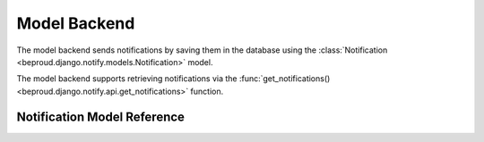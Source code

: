 ======================
Model Backend
======================

.. module:: beproud.django.notify.backends.model

.. class:: beproud.django.notify.backends.model.ModelBackend

The model backend sends notifications by saving them in the database
using the :class:`Notification <beproud.django.notify.models.Notification>` model.

The model backend supports retrieving notifications via the
:func:`get_notifications() <beproud.django.notify.api.get_notifications>`
function.

Notification Model Reference
------------------------------------

.. class:: beproud.django.notify.models.Notification

    .. attribute:: target
    
        A GenericForeignKey for the target model object.
        The target is retrieved using a automatically using
        the ``target_content_type`` and ``target_object_id`` fields.

    .. attribute:: target_content_type
    
        A ForeignKey to the content type of the target object.

    .. attribute:: target_object_id

        The target object's id.

    .. attribute:: notify_type

        The notify type of the notification.

    .. attribute:: media
        
        The media type of the notification.

    .. attribute:: extra_data

        A JSONField of extra data sent along with the notification. The
        extra_data is a dictionary stored in the database as JSON.

    .. attribute:: ctime

        A datetime specifying the time that the notification was sent.
